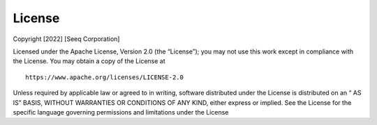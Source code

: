 License
=======

Copyright [2022] [Seeq Corporation]

Licensed under the Apache License, Version 2.0 (the “License”); you may not use this work except in compliance with the License. You may obtain a copy of the License at ::

	https://www.apache.org/licenses/LICENSE-2.0

Unless required by applicable law or agreed to in writing, software distributed under the License is distributed on an “ AS IS” BASIS, WITHOUT WARRANTIES OR CONDITIONS OF ANY KIND, either express or implied. See the License for the 
specific language governing permissions and limitations under the License



